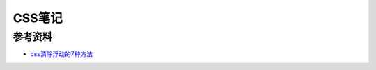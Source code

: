 .. _dev_css:

CSS笔记
============

参考资料
-----------

- `css清除浮动的7种方法 <http://www.yanue.net/archives/506.html>`_